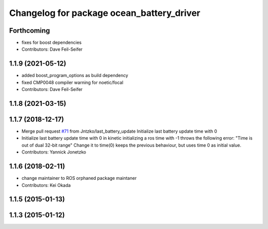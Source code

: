 ^^^^^^^^^^^^^^^^^^^^^^^^^^^^^^^^^^^^^^^^^^
Changelog for package ocean_battery_driver
^^^^^^^^^^^^^^^^^^^^^^^^^^^^^^^^^^^^^^^^^^

Forthcoming
-----------
* fixes for boost dependencies
* Contributors: Dave Feil-Seifer

1.1.9 (2021-05-12)
------------------
* added boost_program_options as build dependency
* fixed CMP0048 compiler warning for noetic/focal
* Contributors: Dave Feil-Seifer

1.1.8 (2021-03-15)
------------------

1.1.7 (2018-12-17)
------------------
* Merge pull request `#71 <https://github.com/PR2/pr2_power_drivers/issues/71>`_ from Jntzko/last_battery_update
  Initialize last battery update time with 0
* Initialize last battery update time with 0
  in kinetic initializing a ros time with -1 throws the following error:
  "Time is out of dual 32-bit range"
  Change it to time(0) keeps the previous behaviour, but uses time 0 as initial value.
* Contributors: Yannick Jonetzko

1.1.6 (2018-02-11)
------------------
* change maintainer to ROS orphaned package maintaner
* Contributors: Kei Okada

1.1.5 (2015-01-13)
------------------

1.1.3 (2015-01-12)
------------------
